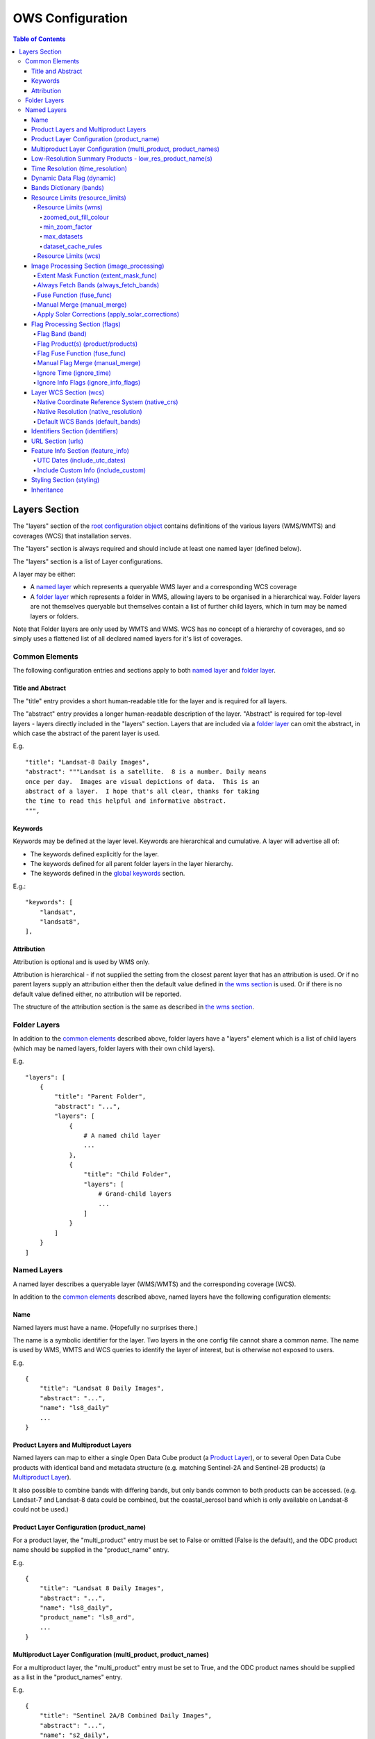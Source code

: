 =================
OWS Configuration
=================

.. contents:: Table of Contents

Layers Section
--------------

The "layers" section of the `root configuration object
<https://datacube-ows.readthedocs.io/en/latest/configuration.html>`_
contains definitions of the various layers (WMS/WMTS)
and coverages (WCS) that installation serves.

The "layers" section is always required and should include
at least one named layer (defined below).

The "layers" section is a list of Layer configurations.

A layer may be either:

* A `named layer <#named-layers>`_ which represents a queryable
  WMS layer and a corresponding WCS coverage

* A `folder layer <#folder-layers>`_ which represents
  a folder in WMS, allowing layers to be organised in a
  hierarchical way. Folder layers are not themselves queryable but
  themselves contain a list of further child layers, which in
  turn may be named layers or folders.

Note that Folder layers are
only used by WMTS and WMS.  WCS has no concept of a
hierarchy of coverages, and so simply uses a flattened
list of all declared named layers for it's list of
coverages.

Common Elements
===============

The following configuration entries and sections apply to both
`named layer <#named-layers>`_ and `folder layer <#folder-layers>`_.

------------------
Title and Abstract
------------------

The "title" entry provides a short human-readable title for the layer
and is required for all layers.

The "abstract" entry provides a longer human-readable description
of the layer.  "Abstract" is required for top-level layers -
layers directly included in the "layers" section. Layers that are
included via a `folder layer <#folder-layers>`_ can omit the abstract,
in which case the abstract of the parent layer is used.

E.g.

::

    "title": "Landsat-8 Daily Images",
    "abstract": """Landsat is a satellite.  8 is a number. Daily means
    once per day.  Images are visual depictions of data.  This is an
    abstract of a layer.  I hope that's all clear, thanks for taking
    the time to read this helpful and informative abstract.
    """,

--------
Keywords
--------

Keywords may be defined at the layer level.  Keywords are hierarchical
and cumulative.  A layer will advertise all of:

* The keywords defined explicitly for the layer.

* The keywords defined for all parent folder layers in the layer hierarchy.

* The keywords defined in the `global keywords <https://datacube-ows.readthedocs.io/en/latest/cfg_global.html#optional-metadata>`_ section.

E.g.:

::

    "keywords": [
        "landsat",
        "landsat8",
    ],

-----------
Attribution
-----------

Attribution is optional and is used by WMS only.

Attribution is hierarchical - if not supplied the setting from the closest parent
layer that has an attribution is used.  Or if no parent layers supply an attribution
either then the default value defined in `the wms section <https://datacube-ows.readthedocs.io/en/latest/cfg_wms.html#default-attribution-attribution>`_
is used.  Or if there is no default value defined either, no attribution will be
reported.

The structure of the attribution section is the same as described in
`the wms section <https://datacube-ows.readthedocs.io/en/latest/cfg_wms.html#default-attribution-attribution>`_.

Folder Layers
=============

In addition to the `common elements <#common-elements>`_ described
above, folder layers have a "layers" element which is a list of child
layers (which may be named layers, folder layers with their own
child layers).

E.g.

::

    "layers": [
        {
            "title": "Parent Folder",
            "abstract": "...",
            "layers": [
                {
                    # A named child layer
                    ...
                },
                {
                    "title": "Child Folder",
                    "layers": [
                        # Grand-child layers
                        ...
                    ]
                }
            ]
        }
    ]

Named Layers
============

A named layer describes a queryable layer (WMS/WMTS) and the corresponding
coverage (WCS).

In addition to the `common elements <#common-elements>`_ described
above, named layers have the following configuration elements:

----
Name
----

Named layers must have a name. (Hopefully no surprises there.)

The name is a symbolic identifier for the layer. Two layers in the
one config file cannot share a common name.  The name is used by WMS,
WMTS and WCS queries to identify the layer of interest, but is otherwise
not exposed to users.

E.g.

::

    {
        "title": "Landsat 8 Daily Images",
        "abstract": "...",
        "name": "ls8_daily"
        ...
    }

--------------------------------------
Product Layers and Multiproduct Layers
--------------------------------------

Named layers can map to either a single Open Data Cube product
(a `Product Layer <#product-layer-configuration-product_name>`_), or
to several Open Data Cube products with identical band and
metadata structure (e.g. matching Sentinel-2A and Sentinel-2B
products) (a `Multiproduct Layer <#multiproduct-configuration-multiproduct-product_names>`_).

It also possible to combine bands with differing
bands, but only bands common to both products can be accessed.
(e.g. Landsat-7 and Landsat-8 data could be combined, but the
coastal_aerosol band which is only available on Landsat-8 could
not be used.)

------------------------------------------
Product Layer Configuration (product_name)
------------------------------------------

For a product layer, the "multi_product" entry must be set to
False or omitted (False is the default), and the ODC product name
should be supplied in the "product_name" entry.

E.g.

::

    {
        "title": "Landsat 8 Daily Images",
        "abstract": "...",
        "name": "ls8_daily",
        "product_name": "ls8_ard",
        ...
    }

---------------------------------------------------------------
Multiproduct Layer Configuration (multi_product, product_names)
---------------------------------------------------------------

For a multiproduct layer, the "multi_product" entry must be set to
True, and the ODC product names should be supplied as a list in the
"product_names" entry.

E.g.

::

    {
        "title": "Sentinel 2A/B Combined Daily Images",
        "abstract": "...",
        "name": "s2_daily",
        "multi_product": True,
        "product_names": ["s2a_ard", "s2b_ard"],
        ...
    }

---------------------------------------------------------
Low-Resolution Summary Products - low_res_product_name(s)
---------------------------------------------------------

If available, a parallel low-resolution summary product can be configured to
be used for heavily zoomed-back queries that would require excessive
Disk or S3 I/O to access from the main high-resolution product.

This is done with the optional low_res_product_name entry (or for
multi-product layers, the low_res_product_names entry) which is
set to the ODC product name of the summary product (or list of ODC product
names for multi-product layers)
For multi-product
layers, the low_res_product_names list must map directly to the product_names
list, if provided.

E.g.

::

    "product_name": "main_product",
    "low_res_product_name": "summary_product",

or for multi-product layers:

::

    "product_names": ["main_product_1", "main_product_2"]
    "low_res_product_names": ["summary_product_1", "summary_product_2"]

The conditions under which to switch to the low-resolution product(s)
are defined in the `resource_limits <#resource-limits-resource-limits>`_
section, discussed below.

---------------------------------
Time Resolution (time_resolution)
---------------------------------

The "time_resolution" specifies how data timestamps on the data
are mapped to user-accessible dates. The acceptable values are:

* "raw" (default)
  Data is expected to have a center-time reflecting when
  the data was captured.  This is mapped to a local solar day.
  (i.e. the date below the satellite at the time, not relative
  to a single fixed timezone.)

* "month"
  Data is expected to be monthly summary data, with a begin-time
  corresponding to the start of the month (UTC).

* "year"
  Data is expected to be annual summary data, with a begin-time
  corresponding to the start of the year (UTC).

(All datacube_ows services currently only accept requests by
date.  Any time component in the request will be ignored.)

Note that it will usually be necessary to rerun update_ranges.py
for the layer after changing the time resolution.

---------------------------
Dynamic Data Flag (dynamic)
---------------------------

The "dynamic" entry is an optional boolean flag (defaults to
False.  If True then range values for the layer are not cached,
meaning calls to update_ranges.py for the layer take effect
immediately.

------------------------
Bands Dictionary (bands)
------------------------

The "bands" section is required for all named layers.
It contains a dictionary of supported bands and alises:

::

    "bands": {
        "red": ["crimson", "scarlet"],
        "green": ["antired"],
        "blue": []
    }

The snippet above tells OWS that this layer has three bands: red,
green and blue.  Even if the underlying ODC knows about other bands
for the product, they will not be accessible to OWS.

Additionally, this creates three band aliases: crimson and scarlet
for red; and antired for green.  The aliases may then be used elsewhere
in the layer configuration in place of the native band names.  (i.e.
within the config for this layer "red", "crimson" and "scarlet" all
refer to the band with native name "red".)

Band names must be unique within a layer, and must exist in the underlying
Open Data Cube instance for all the ODC products configured for the layer.
Band aliases must be unique within a layer, and must not match any of the
native band names in the dictionary.

Band aliases are useful:

* when the native band names are long, cumbersome or obscure.

* when you wish to share configuration chunks that reference
  bands between layers but the native band names do not match.

---------------------------------
Resource Limits (resource_limits)
---------------------------------

Some requests require more CPU and memory resources than are
available (or that the system administrator wishes to make
available to a single request).  Datacube-ows provides several
mechanisms to avoid excessive resource consumption by either:

1. progressively increasing the cache-control header max-age value to
allow expensive requests to be cached for longer and prevent cheap
requests from flooding the cache; and/or

2. terminating potentially expensive queries early, preventing them
from consuming excessive resources.

These mechanisms are configured in the "resource_limits" section,
which is a dictionary with two independent sub-sections
`wms <#resource-limits-wms>`_ (for WMS and WMTS) and
`wcs <#resource-limits-wcs>`_ (for WCS), described in
detail below.

E.g.

::

    "resource_limits": {
        "wms": {
            "zoomed_out_fill_colour": [150, 180, 200, 160],
            "min_zoom_factor": 300.0,
            "max_datasets": 12,
            "dataset_cache_rules": [
                {
                    "min_datasets": 5,
                    "max_age": 60*60*24,
                },
                {
                    "min_datasets": 9,
                    "max_age": 60*60*24*14,
                }
            ],
        },
        "wcs": {
            "max_datasets": 18,
            "dataset_cache_rules": [
                {
                    "min_datasets": 5,
                    "max_age": 60*60*24,
                },
                {
                    "min_datasets": 9,
                    "max_age": 60*60*24*14,
                }
            ],
        }
    }

Resource Limits (wms)
+++++++++++++++++++++

When a WMS GetMap (WMTS GetTile) request exceeds a configured resource
limit setting, one of the following will occur depending on the value
of the `low-resolution summary product(s) <#low-resolution-summary-products-low-res-product-name-s>`_
setting.

If a low-resolution summary product has been defined, then requests that exceed
any configured resource limits will be served from the low-resolution summary
product instead of the main data product.

If no low-resolution summary product is defined, then requests that exceed
any configured resource limits will return a tile containing a shaded polygon
indicating where data is available but not the actual data.

The user experience is typically that a shaded polygon showing the extent
of available data is displayed when zoomed out to the full product extent,
but imagery starts to appear after an appropriate amount of zooming in.

++++++++++++++++++++++
zoomed_out_fill_colour
++++++++++++++++++++++

The "zoomed_out_fill_colour" entry specifies the colour of
the shaded polygon (shown when WMS/WMTS resource limits are exceeded).
It should be list of integers between 0 and 255.  There should be either
three (red, green, blue) or four (red, green, blue, alpha) integers in
the list.  The entry is optional and defaults to (150, 180, 200, 160) -
a semi-transparent light blue.

Note that this entry has no effect if
`low-resolution summary product(s) <#low-resolution-summary-products-low-res-product-name-s>`_
have been declared for the product.

+++++++++++++++
min_zoom_factor
+++++++++++++++

The first WMS/WMTS resource limit is min_zoom_factor.  It
gives a more consistent transition for users when zooming
and is generally the preferred way to constrain resource
limits.

The zoom factor is a (floating point) number calculated from
the request in a way that is independent
of the CRS. A higher zoom factor corresponds to a more
zoomed in view.

If the zoom factor of the request is less than the
configured minimum zoom factor (i.e. is zoomed out too far)
then the resource limit is triggered.

(If you want a more technical explanation, it is the inverse
of the determinant of the affine matrix representing the
transformation from the source data to the output image.)

Values around 250.0-800.0 are usually appropriate.  min_zoom_factor
is optional and defaults to 300.0.

++++++++++++
max_datasets
++++++++++++

The second WMS/WMTS resource limit is max_datasets.  It is an integer that
specifies the maximum number of Open Datacube datasets that can be read
from during the request.  A value of zero is interpreted to mean "no maximum
dataset limit" and is the default.

+++++++++++++++++++
dataset_cache_rules
+++++++++++++++++++

Caching behaviour is based purely on the number of datasets (not zoom factor)
and is controlled using the ``dataset_cache_rules`` element.

If the dataset_cache_rules element is not supplied, no cache-control header
is issued on any GetMap/GetTile responses.

If supplied, it consists of a list of cache rule dictionaries.  Each cache rule
dictionary consists of two elements: ``min_datasets`` - an integer declaring the minimum
number of retrieved datasets the rule applies to, and ``max_age`` - an integer declaring the
cache-control max-age value (in seconds) that will be returned for responses covered by
the rule. Cache rules must be declared in ascending order of the min_datasets element.
The min_datasets element must be less than the max_datasets resource limit if one is defined.

GetMap/GetTile requests that either load no datasets (i.e. a blank transparent tile) or exceed
either of the resource limits (i.e. return either a shaded extent polygon or hit
the low-resolution summary product)


E.g.
::

    {
        "max_datasets": 12,
    }

No dataset_cache_rules element.  No cache-control headers are returned on any GetMap requests.

::

    {
        "max_datasets": 12,
        "dataset_cache_rules": [
        ]
    }

Dataset_cache_rules set to an empty list.  Cache-control header will be "no-cache" on all GetMap requests.
Note that this is different behaviour to not including a dataset_cache_rules element at all.

::

    {
        "max_datasets": 12,
        "dataset_cache_rules": [
            {
                "min_datasets": 4,
                "max_age": 86400,  # 86400 seconds = 24 hours
            },
        ]
    }

Cache-control header is returned according to the number of datasets hit:

* 0-3 datasets: no-cache
* 4-12 datasets: max-age: 86400
* 13+ datasets:  no-cache   (high resource fallback - polygons or low-res summary product)


::

    {
        "max_datasets": 12,
        "dataset_cache_rules": [
            {
                "min_datasets": 4,
                "max_age": 86400,  # 86400 seconds = 24 hours
            },
            {
                "min_datasets": 8,
                "max_age": 604800,  # 604800 seconds = 1 week
            },
        ]
    }

Cache-control header is returned according to the number of datasets hit:

* 0-3 datasets: no-cache
* 4-7 datasets: max-age: 86400
* 8-12 datasets: max-age: 604800
* 13+ datasets:  no-cache   (high resource fallback - polygons or low-res summary product)

Resource Limits (wcs)
+++++++++++++++++++++

When a WCS GetCoverage request exceeds a configured resource
limit setting, an error is returned to the user.

The only resource limit available to WCS currently is max_datasets,
which works the same as in wms, `described above <#max_datasets>`_.

The `dataset_cache_rules <#dataset_cache_rules>`_ element is also
supported for WCS.  It behaves for WCS GetCoverage requests as
documented above for WMS GetMap and WMTS GetTile requests.

-------------------------------------------
Image Processing Section (image_processing)
-------------------------------------------

The "image_processing" section is required.  It contains
entries that control the dataflow of raster image data
from the ODC to the styling engine.

E.g.::

    "image_processing": {
        "extent_mask_func": "datacube_ows.ogc_utils.mask_by_val",
        "always_fetch_bands": "pixel_qa",
        "fuse_func": None,
        "manual_merge": True,
        "apply_solar_corrections": True
    }

Extent Mask Function (extent_mask_func)
+++++++++++++++++++++++++++++++++++++++

The "extent_mask_func" determines what portions of
a dataset are potentially meaningful data.

Many metadata formats (including EO3) support a "nodata"
value to be defined for each band.  To use this flag simply
use:

::

    "extent_mask_func": "datacube_ows.ogc_utils.mask_by_val",

If this is not appropriate or possible for your data, you can
set an alternative function using OWS's `function configuration format
<https://datacube-ows.readthedocs.io/en/latest/cfg_functions.html>`_.  Some sample functions are included in ``datacube_ows.ogc_utils``.

The function is assumed to take two arguments, data (an xarray Dataset) and
band (a band name).  (Plus any additional arguments you may be passing in
through configuration).

Additionally, multiple extent mask functions can be specified as a list of any of
supported formats.  The result is the **intersection** of all supplied mask functions -
the masks are ANDed together.

E.g.

::

    "extent_mask_func: [
        "datacube_ows.ogc_utils.mask_by_quality",
        "datacube_ows.ogc_utils.mask_by_val",
    ]

Always Fetch Bands (always_fetch_bands)
+++++++++++++++++++++++++++++++++++++++

"always_fetch_bands" is an optional list of bands that are always
loaded from the Data Cube (defaults to an empty list).  This is
useful if the extent mask function requires a particular band
or bands to be present.

E.g.



    "extent_mask_func": "datacube_ows.ogc_utils.mask_by_quality",
    "always_fetch_bands": ["quality"],

Fuse Function (fuse_func)
+++++++++++++++++++++++++

Determines how multiple dataset arrays are compressed into a
single time array. Specified using OWS's `function configuration
format <https://datacube-ows.readthedocs.io/en/latest/cfg_functions.html>`_.

The fuse function is passed through to directly to the datacube
load_data() function - refer to the Open Data Cube documentation
for calling conventions.

Optional - default is to not use a fuse function.

Manual Merge (manual_merge)
+++++++++++++++++++++++++++

"manual_merge" is an optional boolean flag (defaults to False).  If True,
data for each dataset is fused in OWS outside of ODC.  This is rarely what
you want, but is required for solar angle corrections.

Apply Solar Corrections (apply_solar_corrections)
+++++++++++++++++++++++++++++++++++++++++++++++++

"apply_solar_corrections" is an optional boolean flag (defaults to False).
If True, corrections for local solar angle at the time of image
capture are applied to all bands.

This should not be used on "Level 2" or analysis-ready datacube products.

"apply_solar_corrections" requires manual_merge to also be set.

-------------------------------
Flag Processing Section (flags)
-------------------------------

Data may include flags that mark which pixels have missing or poor-quality data,
or contain cloud, or cloud-shadow, etc.  This section describes the
dataflow for such flags from the ODC to the styling engine.
The entire section may be omitted if no flag masking is to be
supported by the layer.

Flag data may come from the same product as the image data, a separate but
related product, or in some cases a completely independent product.

Some entries have corresponding entries in
the `image processing section <#image-processing-section-image_processing>`_
described above.  Items in this section only affect WMS/WMTS.

E.g.

::

    "flags": {
        "band": "pixelquality",
        "product": "ls8_pq",
        "fuse_func": "datacube.helpers.ga_pq_fuser",
        "manual_merge": False,
        "ignore_info_flags": ["noisy"],
        "ignore_time": False
    }

Flag Band (band)
++++++++++++++++

The name of the measurement band to be used for style-based masking.

Pixel-quality bitmask bands or flag bands can be used.

Required, unless the whole "flags" section is empty or None.

Flag Product(s) (product/products)
++++++++++++++++++++++++++++++++++

The Flag Band is assumed to belong to the main layer product/products but this
can be over-ridden with the "product" (for Product Layers) or "products"
(for Multiproduct Layers) entry.

For Product Layers, specify a single ODC product name, for Multiproduct Layers,
specify a list of ODC product names, which should map one-to-one to the main
`product_names <#multiproduct-layer-configuration-multi_product-product_names>`_ list.

E.g. Product Layer, flag band is in the main layer product:

::

    "product_name": "ls8_combined",
    "flags": {
        "band": "pixelquality"
    }

Product Layer, flag band is in a separate product:

::

    "product_name": "ls8_data",
    "flags": {
        "band": "pixelquality",
        "product": "ls8_flags"
    }

Multiproduct Layer, flag band is in separate products mapping to main layer products:

::

    "multi_product": True,
    "product_names": ["s2a_data", "s2b_data"],
    "flags": {
        "band": "pixelquality",
        "products": ["s2a_flags", "s2b_flags"]
    }

Multiproduct Layer, flag band is in a single separate product:

::

    "multi_product": True,
    "product_names": ["s2a_data", "s2b_data"],
    "flags": {
        "band": "pixelquality",
        "products": ["s2_combined_flags", "s2_combined_flags"]
    }

Flag Fuse Function (fuse_func)
++++++++++++++++++++++++++++++

Only applies if the flag band is read from a separate product
(or product).  Equivalent to the `fuse function in the
image_processing section <#fuse-function-fuse_func>`_.
Always optional - defaults to None.

Manual Flag Merge (manual_merge)
++++++++++++++++++++++++++++++++

Only applies if the flag band is read from a separate product
(or product).  Equivalent to the `manual merge in the
image_processing section <#manual-merge-manual_merge>`_.
Optional - defaults to False.

Ignore Time (ignore_time)
+++++++++++++++++++++++++

Optional boolean flag. Defaults to False and only applies if
the flag band is read from a separate product.

If true, OWS assumes that flag product has no time dimension
(i.e. the same flags apply to all times).

Ignore Info Flags (ignore_info_flags)
+++++++++++++++++++++++++++++++++++++

An optional list of flags which should be excluded from
GetFeatureInfo responses.  Defaults to an empty list, meaning
all flags defined in the ODC metadata will be included
in WMS and WMTS GetFeatureInfo responses.

-----------------------
Layer WCS Section (wcs)
-----------------------

This section is optional, but if the WCS service is
active and this section is omitted, then this layer
will not appear as a coverage in WCS (but will still
appear as a layer in WMS/WMTS).

E.g.

::

    "wcs": {
        "native_crs": "EPSG:3577",
        "native_resolution": [25.0, 25.0],
        "default_bands": ["red", "green", "blue"]
    }

Native Coordinate Reference System (native_crs)
+++++++++++++++++++++++++++++++++++++++++++++++

In many cases, OWS can determine the native coordinate system
directly from the ODC metadata. In such cases the native_crs
need not be explicitly provided (and indeed, will be ignored
if it is.)

However some ODC products do not have a product wide CRS, but
rather define a native CRS from for each dataset from a family
of related CRSs. (e.g.
Sentinel-2 data is usually packaged like this.)  In this case
you must manually declare a "native" CRS (if WCS is active).
This can be any CRS
declared in the `global published_CRSs section
<https://datacube-ows.readthedocs.io/en/latest/cfg_global.html#co-ordinate-reference-systems-published_CRSs>`_
and need not be related to the CRSs that the data is actually
stored in.

Native Resolution (native_resolution)
+++++++++++++++++++++++++++++++++++++

In many cases, OWS can determine the native resolution
directly from the ODC metadata. In such cases the native_resolution
need not be explicitly provided (and indeed, will be ignored
if it is.)

A native_resolution is required for WCS-enabled layers where
is cannot be determined from ODC metadata.  It is
the number of native CRS units (e.g. degrees, metres) per pixel in
the horizontal and vertical directions.

E.g. for EPSG:3577 (measured in metres) you would use (25.0, 25.0)
for Landsat and (10.0, 10.0) for Sentinel-2.

Depending on the native CRS and the way the data has been processed,
Landsat resolution may be closer to 30m. If the native CRS is measured
in degrees, then the native resolution must also be measured in
degrees, not metres.

Default WCS Bands (default_bands)
+++++++++++++++++++++++++++++++++

List the bands included in response to a WCS request that does not
explicitly specify a band list.

Must be provided if WCS is active, and must contain at least one band.
Bands must be declared in the layer's `bands dictionary <#bands-dictionary-bands>`_
and may use native band names or aliases.

---------------------------------
Identifiers Section (identifiers)
---------------------------------

The identifiers section is optional.  It is a dictionary mapping names from the
`WMS authorities section <https://datacube-ows.readthedocs.io/en/latest/cfg_wms.html#identifier-authorities-authorities>`_
to an identifier for this layer, issued by each of those authorities.

E.g.

::

    "identifiers": {
        "auth": "ls8_ard",
        "idsrus": "12345435::0054234::GHW::24356-splunge"
    },

------------------
URL Section (urls)
------------------

The urls section provides the values that are included in the FeatureListURLs and
DataURLs sections of a WMS GetCapabilities document. Multiple of each may be defined
per layer. (WMS only, does not apply to WMTS or WCS.)

The entire section and the "features and "data" subsections within it are optional. The
default is an empty list(s).

Each individual entry must include a url and MIME type format.

FeatureListURLs point to "a list of the features represented in a Layer".
DataURLs "offer a link to the underlying data represented by a particular layer"

E.g.

::

    "urls": {
        "features": [
            {
                "url": "http://domain.tld/path/to/page.html",
                "format": "text/html"
            },
            {
                "url": "http://another-domain.tld/path/to/image.png",
                "format": "image/png"
            }
        ],
        "data": [
            {
                "url": "http://abc.xyz/data-link.xml",
                "format": "application/xml"
            }
        ]
    },

-----------------------------------
Feature Info Section (feature_info)
-----------------------------------

The "feature_info" section is optional and allows some customisation of WMS and WMTS
GetFeatureInfo responses.

UTC Dates (include_utc_dates)
+++++++++++++++++++++++++++++

"include_utc_dates" is optional and defaults to False.

If True, then available dates are supplied in two separate lists in
GetFeatureInfo responses: the
standard list of dates as used by datacube_ows, and a second list of UTC based
days.

This configuration option is provided to allow compatibility with other systems that
do not use solar days and is not recommended for normal use.

Include Custom Info (include_custom)
++++++++++++++++++++++++++++++++++++

Determines how multiple dataset arrays are compressed into a
single time array. Specified using OWS's `function configuration
format <https://datacube-ows.readthedocs.io/en/latest/cfg_functions.html>`_.

"include_custom" allows custom data to be included in GetFeatureInfo responses. It
is optional and defaults to an empty dictionary (i.e. no custom data.)

The keys of the "include_custom" dictionary are the keys that will be included in the
GetFeatureInfo responses.  They should therefore be keys that are not included by
default (e.g. "data", "data_available_for_dates", "data_links") - if you use one of
these keys, the defined custom data will REPLACE the default data for these keys.

The values for the dictionary entries are Python functions specified using
OWS's `function configuration format <https://datacube-ows.readthedocs.io/en/latest/cfg_functions.html>`_.

The specified function(s) are expected to be passed a dictionary of band values
(as parameter "data") and can return any data that can be serialised to JSON.

E.g.

::

    "feature_info": {
        "include_custom": {
            "timeseries": {
                "function": "datacube_ows.ogc_utils.feature_info_url_template",
                "pass_product_cfg": False,
                "kwargs": {
                    "template": "https://host.domain/path/{data['f_id']:06}.csv"
                }
            }
        }
    }

-----------------------------------
Styling Section (styling)
-----------------------------------

The `"styling" section <https://datacube-ows.readthedocs.io/en/latest/cfg_styling.html>`_ describes the WMS and WMTS styles for
the layer.


-----------
Inheritance
-----------

Named layers may be
`inherited <https://datacube-ows.readthedocs.io/en/latest/configuration.html#configuration_inheritance>`_
from previously defined layers.

To lookup a layer by name use the "layer" element in the inherits section:

::

    layer2 = {
        "inherits": {
            "layer": "layer1"
        },
        "name": "layer2",
        "title": "Layer 2",
        "abstract": "Layer 2",
        "product_name": "product2"
    }

Note that a layer can only inherit by name from a parent layer that has already been parsed
by the config parser - i.e. it must appear earlier in the layer hierarchy.  This restriction
can be avoided using direct inheritance.